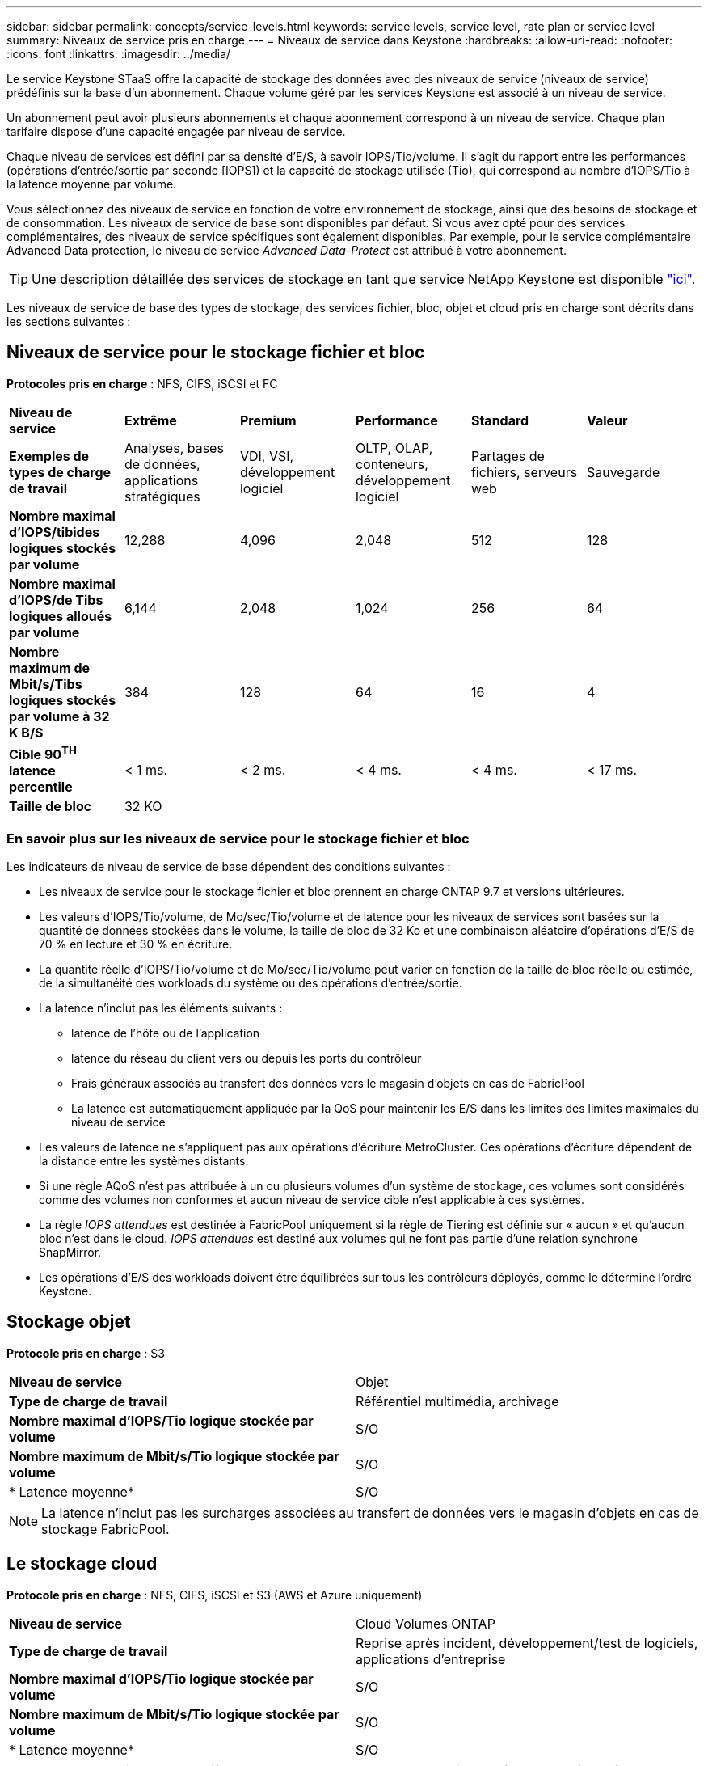---
sidebar: sidebar 
permalink: concepts/service-levels.html 
keywords: service levels, service level, rate plan or service level 
summary: Niveaux de service pris en charge 
---
= Niveaux de service dans Keystone
:hardbreaks:
:allow-uri-read: 
:nofooter: 
:icons: font
:linkattrs: 
:imagesdir: ../media/


[role="lead"]
Le service Keystone STaaS offre la capacité de stockage des données avec des niveaux de service (niveaux de service) prédéfinis sur la base d'un abonnement. Chaque volume géré par les services Keystone est associé à un niveau de service.

Un abonnement peut avoir plusieurs abonnements et chaque abonnement correspond à un niveau de service. Chaque plan tarifaire dispose d'une capacité engagée par niveau de service.

Chaque niveau de services est défini par sa densité d'E/S, à savoir IOPS/Tio/volume. Il s'agit du rapport entre les performances (opérations d'entrée/sortie par seconde [IOPS]) et la capacité de stockage utilisée (Tio), qui correspond au nombre d'IOPS/Tio à la latence moyenne par volume.

Vous sélectionnez des niveaux de service en fonction de votre environnement de stockage, ainsi que des besoins de stockage et de consommation. Les niveaux de service de base sont disponibles par défaut. Si vous avez opté pour des services complémentaires, des niveaux de service spécifiques sont également disponibles. Par exemple, pour le service complémentaire Advanced Data protection, le niveau de service _Advanced Data-Protect_ est attribué à votre abonnement.


TIP: Une description détaillée des services de stockage en tant que service NetApp Keystone est disponible https://www.netapp.com/pdf.html?item=/media/77179-Keystone-STaaS-Service-Description-On-Prem.pdf["ici"^].

Les niveaux de service de base des types de stockage, des services fichier, bloc, objet et cloud pris en charge sont décrits dans les sections suivantes :



== Niveaux de service pour le stockage fichier et bloc

*Protocoles pris en charge* : NFS, CIFS, iSCSI et FC

|===


| *Niveau de service* | *Extrême* | *Premium* | *Performance* | *Standard* | *Valeur* 


| *Exemples de types de charge de travail* | Analyses, bases de données, applications stratégiques | VDI, VSI, développement logiciel | OLTP, OLAP, conteneurs, développement logiciel | Partages de fichiers, serveurs web | Sauvegarde 


| *Nombre maximal d'IOPS/tibides logiques stockés par volume* | 12,288 | 4,096 | 2,048 | 512 | 128 


| *Nombre maximal d'IOPS/de Tibs logiques alloués par volume* | 6,144 | 2,048 | 1,024 | 256 | 64 


| *Nombre maximum de Mbit/s/Tibs logiques stockés par volume à 32 K B/S* | 384 | 128 | 64 | 16 | 4 


| *Cible 90^TH^ latence percentile* | < 1 ms. | < 2 ms. | < 4 ms. | < 4 ms. | < 17 ms. 


| *Taille de bloc* 5+| 32 KO 
|===


=== En savoir plus sur les niveaux de service pour le stockage fichier et bloc

Les indicateurs de niveau de service de base dépendent des conditions suivantes :

* Les niveaux de service pour le stockage fichier et bloc prennent en charge ONTAP 9.7 et versions ultérieures.
* Les valeurs d'IOPS/Tio/volume, de Mo/sec/Tio/volume et de latence pour les niveaux de services sont basées sur la quantité de données stockées dans le volume, la taille de bloc de 32 Ko et une combinaison aléatoire d'opérations d'E/S de 70 % en lecture et 30 % en écriture.
* La quantité réelle d'IOPS/Tio/volume et de Mo/sec/Tio/volume peut varier en fonction de la taille de bloc réelle ou estimée, de la simultanéité des workloads du système ou des opérations d'entrée/sortie.
* La latence n'inclut pas les éléments suivants :
+
** latence de l'hôte ou de l'application
** latence du réseau du client vers ou depuis les ports du contrôleur
** Frais généraux associés au transfert des données vers le magasin d'objets en cas de FabricPool
** La latence est automatiquement appliquée par la QoS pour maintenir les E/S dans les limites des limites maximales du niveau de service


* Les valeurs de latence ne s'appliquent pas aux opérations d'écriture MetroCluster. Ces opérations d'écriture dépendent de la distance entre les systèmes distants.
* Si une règle AQoS n'est pas attribuée à un ou plusieurs volumes d'un système de stockage, ces volumes sont considérés comme des volumes non conformes et aucun niveau de service cible n'est applicable à ces systèmes.
* La règle _IOPS attendues_ est destinée à FabricPool uniquement si la règle de Tiering est définie sur « aucun » et qu'aucun bloc n'est dans le cloud. _IOPS attendues_ est destiné aux volumes qui ne font pas partie d'une relation synchrone SnapMirror.
* Les opérations d'E/S des workloads doivent être équilibrées sur tous les contrôleurs déployés, comme le détermine l'ordre Keystone.




== Stockage objet

*Protocole pris en charge* : S3

|===


| *Niveau de service* | Objet 


| *Type de charge de travail* | Référentiel multimédia, archivage 


| *Nombre maximal d'IOPS/Tio logique stockée par volume* | S/O 


| *Nombre maximum de Mbit/s/Tio logique stockée par volume* | S/O 


| * Latence moyenne* | S/O 
|===

NOTE: La latence n'inclut pas les surcharges associées au transfert de données vers le magasin d'objets en cas de stockage FabricPool.



== Le stockage cloud

*Protocole pris en charge* : NFS, CIFS, iSCSI et S3 (AWS et Azure uniquement)

|===


| *Niveau de service* | Cloud Volumes ONTAP 


| *Type de charge de travail* | Reprise après incident, développement/test de logiciels, applications d'entreprise 


| *Nombre maximal d'IOPS/Tio logique stockée par volume* | S/O 


| *Nombre maximum de Mbit/s/Tio logique stockée par volume* | S/O 


| * Latence moyenne* | S/O 
|===
[NOTE]
====
* Les services cloud natifs, tels que le calcul, le stockage et la mise en réseau, sont facturés par les fournisseurs cloud.
* Ces services dépendent de caractéristiques de stockage et de calcul cloud.


====
*Informations connexes*

* link:../concepts/supported-storage-capacity.html["Capacités de stockage prises en charge"]
* link:..//concepts/metrics.html["Mesures et définitions utilisées dans les services Keystone"]
* link:../concepts/qos.html["Qualité de service (QoS) dans Keystone"]
* link:../concepts/pricing.html["Tarification Keystone"]

